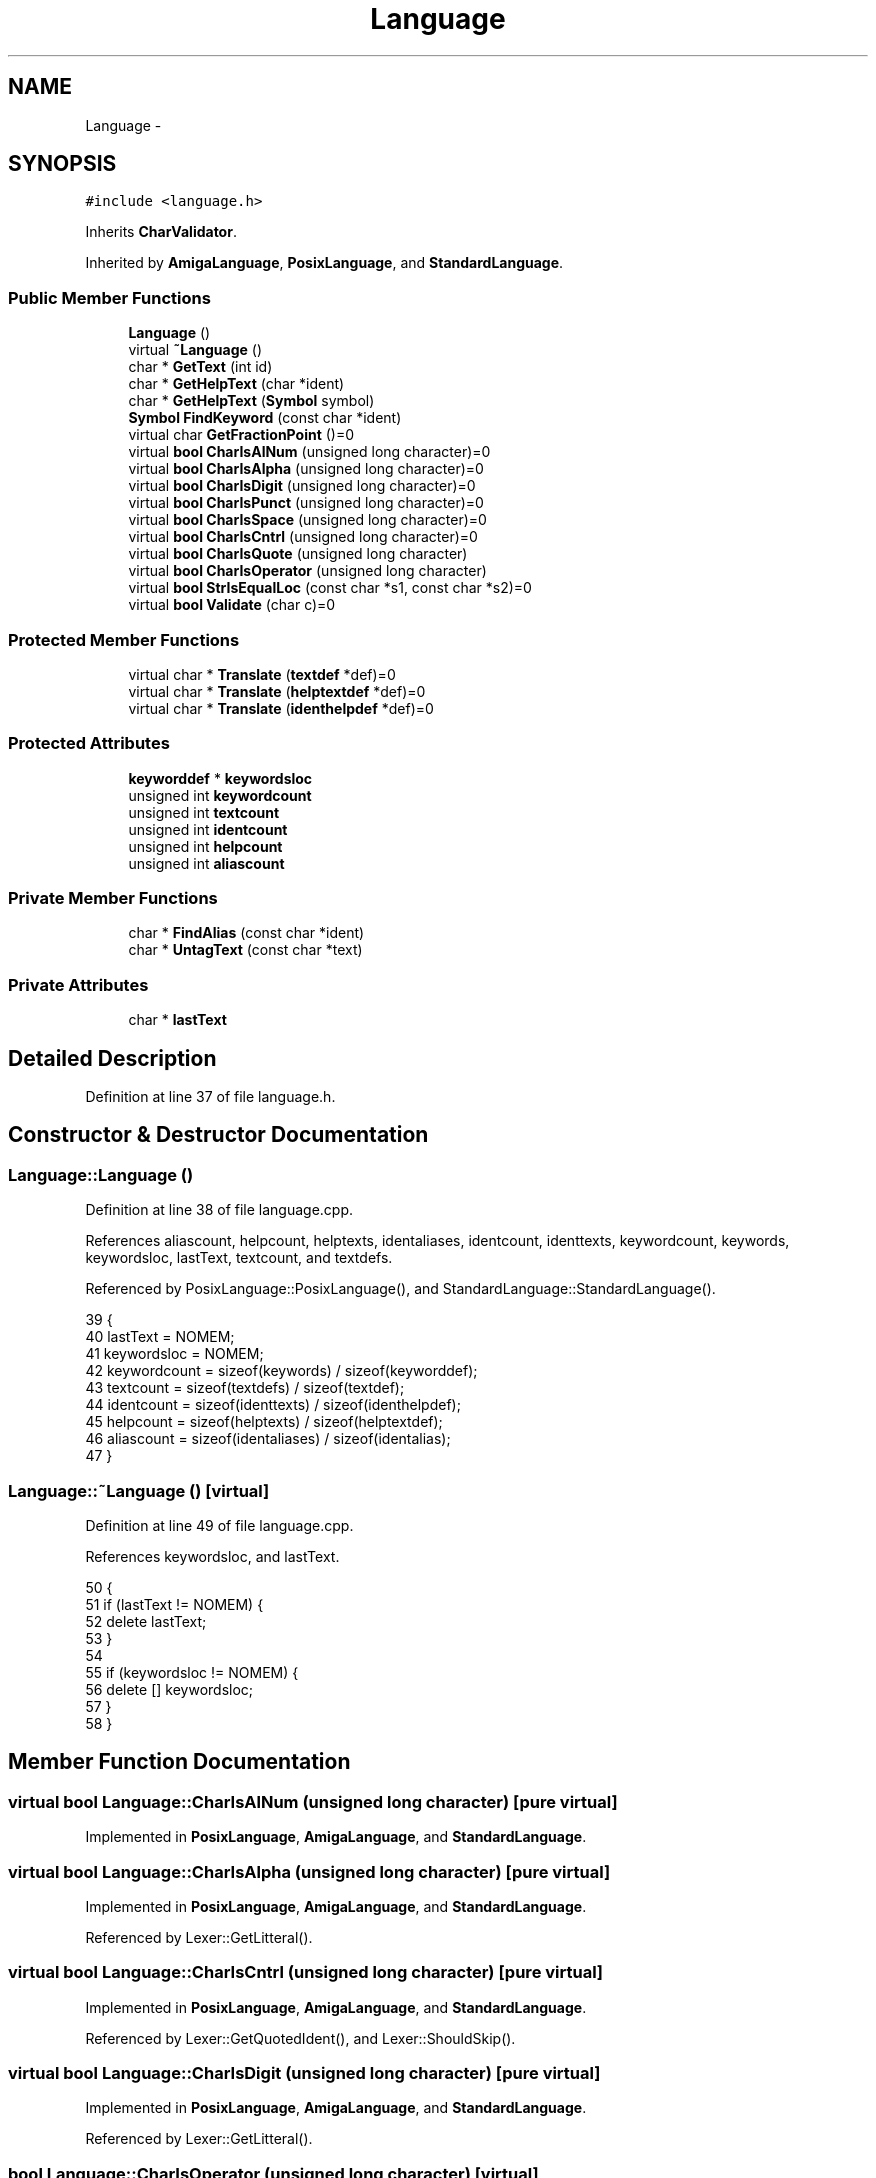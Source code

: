 .TH "Language" 3 "Tue Jan 24 2017" "Version 1.6.2" "amath" \" -*- nroff -*-
.ad l
.nh
.SH NAME
Language \- 
.SH SYNOPSIS
.br
.PP
.PP
\fC#include <language\&.h>\fP
.PP
Inherits \fBCharValidator\fP\&.
.PP
Inherited by \fBAmigaLanguage\fP, \fBPosixLanguage\fP, and \fBStandardLanguage\fP\&.
.SS "Public Member Functions"

.in +1c
.ti -1c
.RI "\fBLanguage\fP ()"
.br
.ti -1c
.RI "virtual \fB~Language\fP ()"
.br
.ti -1c
.RI "char * \fBGetText\fP (int id)"
.br
.ti -1c
.RI "char * \fBGetHelpText\fP (char *ident)"
.br
.ti -1c
.RI "char * \fBGetHelpText\fP (\fBSymbol\fP symbol)"
.br
.ti -1c
.RI "\fBSymbol\fP \fBFindKeyword\fP (const char *ident)"
.br
.ti -1c
.RI "virtual char \fBGetFractionPoint\fP ()=0"
.br
.ti -1c
.RI "virtual \fBbool\fP \fBCharIsAlNum\fP (unsigned long character)=0"
.br
.ti -1c
.RI "virtual \fBbool\fP \fBCharIsAlpha\fP (unsigned long character)=0"
.br
.ti -1c
.RI "virtual \fBbool\fP \fBCharIsDigit\fP (unsigned long character)=0"
.br
.ti -1c
.RI "virtual \fBbool\fP \fBCharIsPunct\fP (unsigned long character)=0"
.br
.ti -1c
.RI "virtual \fBbool\fP \fBCharIsSpace\fP (unsigned long character)=0"
.br
.ti -1c
.RI "virtual \fBbool\fP \fBCharIsCntrl\fP (unsigned long character)=0"
.br
.ti -1c
.RI "virtual \fBbool\fP \fBCharIsQuote\fP (unsigned long character)"
.br
.ti -1c
.RI "virtual \fBbool\fP \fBCharIsOperator\fP (unsigned long character)"
.br
.ti -1c
.RI "virtual \fBbool\fP \fBStrIsEqualLoc\fP (const char *s1, const char *s2)=0"
.br
.ti -1c
.RI "virtual \fBbool\fP \fBValidate\fP (char c)=0"
.br
.in -1c
.SS "Protected Member Functions"

.in +1c
.ti -1c
.RI "virtual char * \fBTranslate\fP (\fBtextdef\fP *def)=0"
.br
.ti -1c
.RI "virtual char * \fBTranslate\fP (\fBhelptextdef\fP *def)=0"
.br
.ti -1c
.RI "virtual char * \fBTranslate\fP (\fBidenthelpdef\fP *def)=0"
.br
.in -1c
.SS "Protected Attributes"

.in +1c
.ti -1c
.RI "\fBkeyworddef\fP * \fBkeywordsloc\fP"
.br
.ti -1c
.RI "unsigned int \fBkeywordcount\fP"
.br
.ti -1c
.RI "unsigned int \fBtextcount\fP"
.br
.ti -1c
.RI "unsigned int \fBidentcount\fP"
.br
.ti -1c
.RI "unsigned int \fBhelpcount\fP"
.br
.ti -1c
.RI "unsigned int \fBaliascount\fP"
.br
.in -1c
.SS "Private Member Functions"

.in +1c
.ti -1c
.RI "char * \fBFindAlias\fP (const char *ident)"
.br
.ti -1c
.RI "char * \fBUntagText\fP (const char *text)"
.br
.in -1c
.SS "Private Attributes"

.in +1c
.ti -1c
.RI "char * \fBlastText\fP"
.br
.in -1c
.SH "Detailed Description"
.PP 
Definition at line 37 of file language\&.h\&.
.SH "Constructor & Destructor Documentation"
.PP 
.SS "Language::Language ()"

.PP
Definition at line 38 of file language\&.cpp\&.
.PP
References aliascount, helpcount, helptexts, identaliases, identcount, identtexts, keywordcount, keywords, keywordsloc, lastText, textcount, and textdefs\&.
.PP
Referenced by PosixLanguage::PosixLanguage(), and StandardLanguage::StandardLanguage()\&.
.PP
.nf
39 {
40     lastText = NOMEM;
41     keywordsloc = NOMEM;
42     keywordcount = sizeof(keywords) / sizeof(keyworddef);
43     textcount = sizeof(textdefs) / sizeof(textdef);
44     identcount = sizeof(identtexts) / sizeof(identhelpdef);
45     helpcount = sizeof(helptexts) / sizeof(helptextdef);
46     aliascount = sizeof(identaliases) / sizeof(identalias);
47 }
.fi
.SS "Language::~Language ()\fC [virtual]\fP"

.PP
Definition at line 49 of file language\&.cpp\&.
.PP
References keywordsloc, and lastText\&.
.PP
.nf
50 {
51     if (lastText != NOMEM) {
52         delete lastText;
53     }
54 
55     if (keywordsloc != NOMEM) {
56         delete [] keywordsloc;
57     }
58 }
.fi
.SH "Member Function Documentation"
.PP 
.SS "virtual \fBbool\fP Language::CharIsAlNum (unsigned long character)\fC [pure virtual]\fP"

.PP
Implemented in \fBPosixLanguage\fP, \fBAmigaLanguage\fP, and \fBStandardLanguage\fP\&.
.SS "virtual \fBbool\fP Language::CharIsAlpha (unsigned long character)\fC [pure virtual]\fP"

.PP
Implemented in \fBPosixLanguage\fP, \fBAmigaLanguage\fP, and \fBStandardLanguage\fP\&.
.PP
Referenced by Lexer::GetLitteral()\&.
.SS "virtual \fBbool\fP Language::CharIsCntrl (unsigned long character)\fC [pure virtual]\fP"

.PP
Implemented in \fBPosixLanguage\fP, \fBAmigaLanguage\fP, and \fBStandardLanguage\fP\&.
.PP
Referenced by Lexer::GetQuotedIdent(), and Lexer::ShouldSkip()\&.
.SS "virtual \fBbool\fP Language::CharIsDigit (unsigned long character)\fC [pure virtual]\fP"

.PP
Implemented in \fBPosixLanguage\fP, \fBAmigaLanguage\fP, and \fBStandardLanguage\fP\&.
.PP
Referenced by Lexer::GetLitteral()\&.
.SS "\fBbool\fP Language::CharIsOperator (unsigned long character)\fC [virtual]\fP"

.PP
Definition at line 169 of file language\&.cpp\&.
.PP
References operatordef::chr, and operators\&.
.PP
.nf
170 {
171     static const unsigned int count = sizeof(operators) / sizeof(operatordef);
172     for (unsigned int i = 0; i < count; i++) {
173         if (operators[i]\&.chr == (char)character) {
174             return true;
175         }
176     }
177 
178     return false;
179 }
.fi
.SS "virtual \fBbool\fP Language::CharIsPunct (unsigned long character)\fC [pure virtual]\fP"

.PP
Implemented in \fBPosixLanguage\fP, \fBAmigaLanguage\fP, and \fBStandardLanguage\fP\&.
.SS "\fBbool\fP Language::CharIsQuote (unsigned long character)\fC [virtual]\fP"

.PP
Definition at line 164 of file language\&.cpp\&.
.PP
.nf
165 {
166     return (character == '"');
167 }
.fi
.SS "virtual \fBbool\fP Language::CharIsSpace (unsigned long character)\fC [pure virtual]\fP"

.PP
Implemented in \fBPosixLanguage\fP, \fBAmigaLanguage\fP, and \fBStandardLanguage\fP\&.
.PP
Referenced by Lexer::GetNextToken(), and Lexer::ShouldSkip()\&.
.SS "char * Language::FindAlias (const char * ident)\fC [private]\fP"

.PP
Definition at line 60 of file language\&.cpp\&.
.PP
References identalias::alias, aliascount, identalias::ident, identaliases, and StrIsEqual()\&.
.PP
Referenced by GetHelpText()\&.
.PP
.nf
61 {
62     for (unsigned int i = 0; i < aliascount; i++) {
63         if (StrIsEqual(identaliases[i]\&.ident, ident)) {
64             return (char*)identaliases[i]\&.alias;
65         }
66     }
67     return (char*)ident;
68 }
.fi
.SS "\fBSymbol\fP Language::FindKeyword (const char * ident)"

.PP
Definition at line 70 of file language\&.cpp\&.
.PP
References keywordcount, keywords, keywordsloc, keyworddef::name, StrIsEqualLoc(), and keyworddef::symbol\&.
.PP
Referenced by Lexer::FindKeyword()\&.
.PP
.nf
71 {
72     for (unsigned int i = 0; i < keywordcount; i++) {
73         if (
74             Program->Language->StrIsEqualLoc(keywords[i]\&.name, ident) ||
75             (keywordsloc != NULL &&
76              Program->Language->StrIsEqualLoc(keywordsloc[i]\&.name, ident))) {
77             return keywords[i]\&.symbol;
78         }
79     }
80     return (Symbol)0;
81 }
.fi
.SS "virtual char Language::GetFractionPoint ()\fC [pure virtual]\fP"

.PP
Implemented in \fBPosixLanguage\fP, \fBAmigaLanguage\fP, and \fBStandardLanguage\fP\&.
.PP
Referenced by Program::NewPositionalInput(), Program::NewPositionalOutput(), and Program::Program()\&.
.SS "char * Language::GetHelpText (char * ident)"

.PP
Definition at line 102 of file language\&.cpp\&.
.PP
References FindAlias(), identhelpdef::ident, identcount, identtexts, StrIsEqual(), Translate(), and UntagText()\&.
.PP
Referenced by HelpStatement::Execute()\&.
.PP
.nf
103 {
104     char *s = FindAlias(ident);
105     identhelpdef *def = NOMEM;
106     for (unsigned int i = 0; i < identcount; i++) {
107         if (StrIsEqual(identtexts[i]\&.ident, s)) {
108             def = (identhelpdef*)&identtexts[i];
109             break;
110         }
111     }
112 
113     if (def == NOMEM) {
114         return (char*)(HELPNOHELP);
115     }
116 
117     char *text = Translate(def);
118     char *untagged = UntagText(text);
119     return untagged;
120 }
.fi
.SS "char * Language::GetHelpText (\fBSymbol\fP symbol)"

.PP
Definition at line 122 of file language\&.cpp\&.
.PP
References helpcount, helptexts, helptextdef::symbol, Translate(), and UntagText()\&.
.PP
Referenced by HelpStatement::Execute()\&.
.PP
.nf
123 {
124     helptextdef *def = NOMEM;
125     for (unsigned int i = 0; i < helpcount; i++) {
126         if (helptexts[i]\&.symbol == symbol) {
127             def = (helptextdef*)&helptexts[i];
128             break;
129         }
130     }
131 
132     if (def == NOMEM) {
133         return (char*)(HELPNOHELP);
134     }
135 
136     char *text = Translate(def);
137     char *untagged = UntagText(text);
138     return untagged;
139 }
.fi
.SS "char * Language::GetText (int id)"

.PP
Definition at line 83 of file language\&.cpp\&.
.PP
References textdef::id, textcount, textdefs, Translate(), and UntagText()\&.
.PP
.nf
84 {
85     textdef *def = NOMEM;
86     for (unsigned int i = 0; i < textcount; i++) {
87         if (textdefs[i]\&.id == id) {
88             def = (textdef*)&textdefs[i];
89             break;
90         }
91     }
92 
93     if (def == NOMEM) {
94         return (char*)(HELPNOHELP);
95     }
96 
97     char *text = Translate(def);
98     char *untagged = UntagText(text);
99     return untagged;
100 }
.fi
.SS "virtual \fBbool\fP Language::StrIsEqualLoc (const char * s1, const char * s2)\fC [pure virtual]\fP"

.PP
Implemented in \fBPosixLanguage\fP, \fBAmigaLanguage\fP, and \fBStandardLanguage\fP\&.
.PP
Referenced by FindKeyword()\&.
.SS "virtual char* Language::Translate (\fBtextdef\fP * def)\fC [protected]\fP, \fC [pure virtual]\fP"

.PP
Implemented in \fBPosixLanguage\fP, \fBAmigaLanguage\fP, and \fBStandardLanguage\fP\&.
.PP
Referenced by GetText()\&.
.SS "virtual char* Language::Translate (\fBhelptextdef\fP * def)\fC [protected]\fP, \fC [pure virtual]\fP"

.PP
Implemented in \fBPosixLanguage\fP, \fBAmigaLanguage\fP, and \fBStandardLanguage\fP\&.
.PP
Referenced by GetHelpText()\&.
.SS "virtual char* Language::Translate (\fBidenthelpdef\fP * def)\fC [protected]\fP, \fC [pure virtual]\fP"

.PP
Implemented in \fBPosixLanguage\fP, \fBAmigaLanguage\fP, and \fBStandardLanguage\fP\&.
.PP
Referenced by GetHelpText()\&.
.SS "char * Language::UntagText (const char * text)\fC [private]\fP"

.PP
Definition at line 141 of file language\&.cpp\&.
.PP
References lastText, MemCopy(), StrLen(), texttags, and Untag()\&.
.PP
Referenced by GetHelpText(), and GetText()\&.
.PP
.nf
142 {
143     if (lastText != NOMEM) {
144         delete lastText;
145         lastText = NULL;
146     }
147 
148     if (text == NOMEM) {
149         return NOMEM;
150     }
151 
152     unsigned int count = sizeof(texttags) / sizeof(texttag);
153     char *untagged = new char[StrLen(text) * 2];
154     Untag(untagged, text, (texttag*)texttags, count);
155 
156     unsigned int len = StrLen(untagged) + 1;
157     lastText = new char[len];
158     MemCopy(lastText, untagged, len);
159     delete [] untagged;
160 
161     return lastText;
162 }
.fi
.SS "virtual \fBbool\fP Language::Validate (char c)\fC [pure virtual]\fP"

.PP
Implements \fBCharValidator\fP\&.
.PP
Implemented in \fBPosixLanguage\fP, \fBAmigaLanguage\fP, and \fBStandardLanguage\fP\&.
.SH "Member Data Documentation"
.PP 
.SS "unsigned int Language::aliascount\fC [protected]\fP"

.PP
Definition at line 67 of file language\&.h\&.
.PP
Referenced by FindAlias(), and Language()\&.
.SS "unsigned int Language::helpcount\fC [protected]\fP"

.PP
Definition at line 66 of file language\&.h\&.
.PP
Referenced by GetHelpText(), and Language()\&.
.SS "unsigned int Language::identcount\fC [protected]\fP"

.PP
Definition at line 65 of file language\&.h\&.
.PP
Referenced by GetHelpText(), and Language()\&.
.SS "unsigned int Language::keywordcount\fC [protected]\fP"

.PP
Definition at line 63 of file language\&.h\&.
.PP
Referenced by FindKeyword(), and Language()\&.
.SS "\fBkeyworddef\fP* Language::keywordsloc\fC [protected]\fP"

.PP
Definition at line 62 of file language\&.h\&.
.PP
Referenced by FindKeyword(), Language(), and ~Language()\&.
.SS "char* Language::lastText\fC [private]\fP"

.PP
Definition at line 72 of file language\&.h\&.
.PP
Referenced by Language(), UntagText(), and ~Language()\&.
.SS "unsigned int Language::textcount\fC [protected]\fP"

.PP
Definition at line 64 of file language\&.h\&.
.PP
Referenced by GetText(), and Language()\&.

.SH "Author"
.PP 
Generated automatically by Doxygen for amath from the source code\&.
